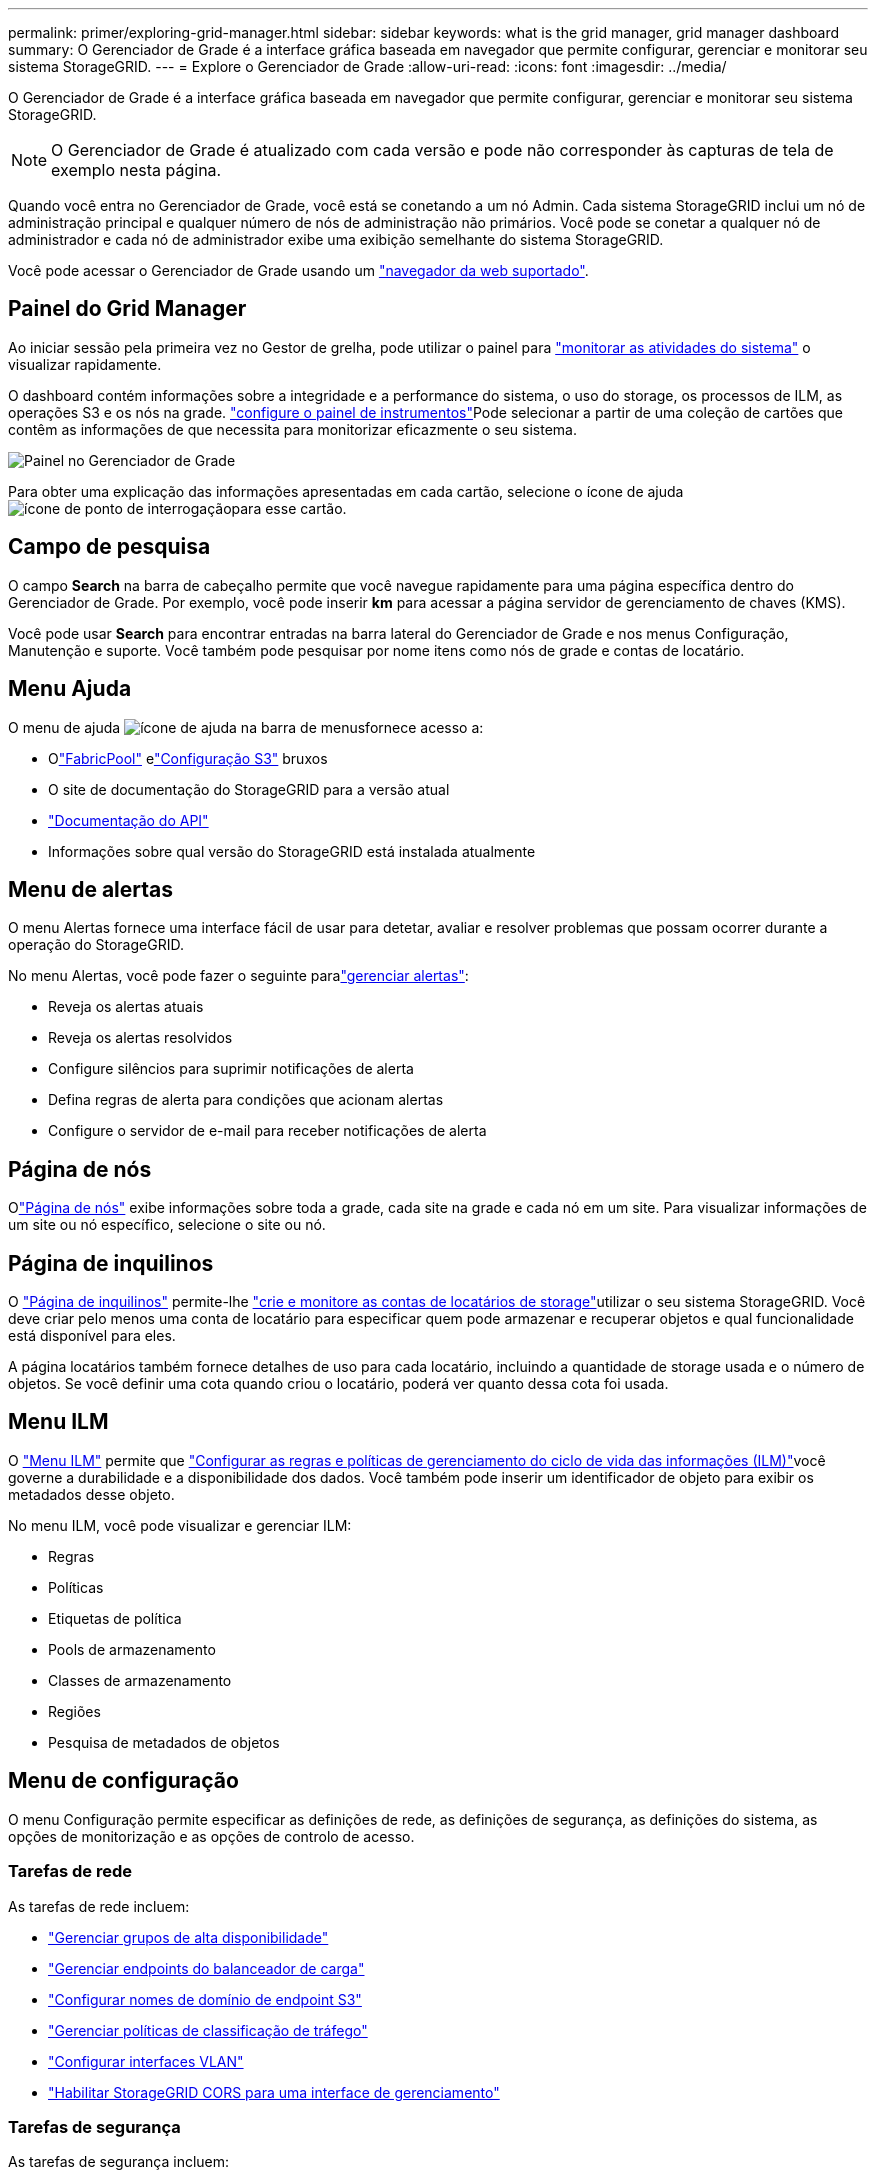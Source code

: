 ---
permalink: primer/exploring-grid-manager.html 
sidebar: sidebar 
keywords: what is the grid manager, grid manager dashboard 
summary: O Gerenciador de Grade é a interface gráfica baseada em navegador que permite configurar, gerenciar e monitorar seu sistema StorageGRID. 
---
= Explore o Gerenciador de Grade
:allow-uri-read: 
:icons: font
:imagesdir: ../media/


[role="lead"]
O Gerenciador de Grade é a interface gráfica baseada em navegador que permite configurar, gerenciar e monitorar seu sistema StorageGRID.


NOTE: O Gerenciador de Grade é atualizado com cada versão e pode não corresponder às capturas de tela de exemplo nesta página.

Quando você entra no Gerenciador de Grade, você está se conetando a um nó Admin. Cada sistema StorageGRID inclui um nó de administração principal e qualquer número de nós de administração não primários. Você pode se conetar a qualquer nó de administrador e cada nó de administrador exibe uma exibição semelhante do sistema StorageGRID.

Você pode acessar o Gerenciador de Grade usando um link:../admin/web-browser-requirements.html["navegador da web suportado"].



== Painel do Grid Manager

Ao iniciar sessão pela primeira vez no Gestor de grelha, pode utilizar o painel para link:../monitor/viewing-dashboard.html["monitorar as atividades do sistema"] o visualizar rapidamente.

O dashboard contém informações sobre a integridade e a performance do sistema, o uso do storage, os processos de ILM, as operações S3 e os nós na grade. link:../monitor/viewing-dashboard.html["configure o painel de instrumentos"]Pode selecionar a partir de uma coleção de cartões que contêm as informações de que necessita para monitorizar eficazmente o seu sistema.

image::../media/grid_manager_dashboard_and_menu.png[Painel no Gerenciador de Grade]

Para obter uma explicação das informações apresentadas em cada cartão, selecione o ícone de ajuda image:../media/icon_nms_question.png["ícone de ponto de interrogação"]para esse cartão.



== Campo de pesquisa

O campo *Search* na barra de cabeçalho permite que você navegue rapidamente para uma página específica dentro do Gerenciador de Grade. Por exemplo, você pode inserir *km* para acessar a página servidor de gerenciamento de chaves (KMS).

Você pode usar *Search* para encontrar entradas na barra lateral do Gerenciador de Grade e nos menus Configuração, Manutenção e suporte. Você também pode pesquisar por nome itens como nós de grade e contas de locatário.



== Menu Ajuda

O menu de ajuda image:../media/icon-help-menu-bar.png["ícone de ajuda na barra de menus"]fornece acesso a:

* Olink:../fabricpool/use-fabricpool-setup-wizard.html["FabricPool"] elink:../admin/use-s3-setup-wizard.html["Configuração S3"] bruxos
* O site de documentação do StorageGRID para a versão atual
* link:../admin/using-grid-management-api.html["Documentação do API"]
* Informações sobre qual versão do StorageGRID está instalada atualmente




== Menu de alertas

O menu Alertas fornece uma interface fácil de usar para detetar, avaliar e resolver problemas que possam ocorrer durante a operação do StorageGRID.

No menu Alertas, você pode fazer o seguinte paralink:../monitor/managing-alerts.html["gerenciar alertas"]:

* Reveja os alertas atuais
* Reveja os alertas resolvidos
* Configure silêncios para suprimir notificações de alerta
* Defina regras de alerta para condições que acionam alertas
* Configure o servidor de e-mail para receber notificações de alerta




== Página de nós

Olink:../monitor/viewing-nodes-page.html["Página de nós"] exibe informações sobre toda a grade, cada site na grade e cada nó em um site.  Para visualizar informações de um site ou nó específico, selecione o site ou nó.



== Página de inquilinos

O link:../admin/managing-tenants.html["Página de inquilinos"] permite-lhe link:../tenant/index.html["crie e monitore as contas de locatários de storage"]utilizar o seu sistema StorageGRID. Você deve criar pelo menos uma conta de locatário para especificar quem pode armazenar e recuperar objetos e qual funcionalidade está disponível para eles.

A página locatários também fornece detalhes de uso para cada locatário, incluindo a quantidade de storage usada e o número de objetos. Se você definir uma cota quando criou o locatário, poderá ver quanto dessa cota foi usada.



== Menu ILM

O link:using-information-lifecycle-management.html["Menu ILM"] permite que link:../ilm/index.html["Configurar as regras e políticas de gerenciamento do ciclo de vida das informações (ILM)"]você governe a durabilidade e a disponibilidade dos dados. Você também pode inserir um identificador de objeto para exibir os metadados desse objeto.

No menu ILM, você pode visualizar e gerenciar ILM:

* Regras
* Políticas
* Etiquetas de política
* Pools de armazenamento
* Classes de armazenamento
* Regiões
* Pesquisa de metadados de objetos




== Menu de configuração

O menu Configuração permite especificar as definições de rede, as definições de segurança, as definições do sistema, as opções de monitorização e as opções de controlo de acesso.



=== Tarefas de rede

As tarefas de rede incluem:

* link:../admin/managing-high-availability-groups.html["Gerenciar grupos de alta disponibilidade"]
* link:../admin/managing-load-balancing.html["Gerenciar endpoints do balanceador de carga"]
* link:../admin/configuring-s3-api-endpoint-domain-names.html["Configurar nomes de domínio de endpoint S3"]
* link:../admin/managing-traffic-classification-policies.html["Gerenciar políticas de classificação de tráfego"]
* link:../admin/configure-vlan-interfaces.html["Configurar interfaces VLAN"]
* link:../admin/enable-cross-origin-resource-sharing-for-management-interface.html["Habilitar StorageGRID CORS para uma interface de gerenciamento"]




=== Tarefas de segurança

As tarefas de segurança incluem:

* link:../admin/using-storagegrid-security-certificates.html["Gerenciar certificados de segurança"]
* link:../admin/manage-firewall-controls.html["Gerenciar controles internos de firewall"]
* link:../admin/kms-configuring.html["Configurar servidores de gerenciamento de chaves"]
* Configurar as definições de segurança, incluindolink:../admin/manage-tls-ssh-policy.html["Política TLS e SSH"] ,link:../admin/changing-network-options-object-encryption.html["opções de segurança de rede e objetos"] ,link:../admin/changing-browser-session-timeout-interface.html["definições de segurança da interface"] , elink:../admin/manage-external-ssh-access.html["Opções de acesso SSH"]
* Configurar definições para umlink:../admin/configuring-storage-proxy-settings.html["proxy de storage"] ou umlink:../admin/configuring-admin-proxy-settings.html["proxy de administrador"]




=== Tarefas do sistema

As tarefas do sistema incluem:

* Usarlink:../admin/grid-federation-overview.html["federação de grade"] para clonar informações de conta de locatário e replicar dados de objeto entre dois sistemas StorageGRID
* Opcionalmente, habilite olink:../admin/configuring-stored-object-compression.html["Comprimir objetos armazenados"] opção
* Opcionalmente, configure olink:../s3/consistency.html["configuração de consistência de bucket padrão"]
* link:../ilm/managing-objects-with-s3-object-lock.html["Gerenciar bloqueio de objeto S3"]
* Entenda as configurações de armazenamento, comolink:../admin/what-storage-volume-watermarks-are.html["marcas de água do volume de armazenamento"]
* link:../ilm/manage-erasure-coding-profiles.html["Gerenciar perfis de codificação de apagamento"]




=== Tarefas de monitorização

As tarefas de monitoramento incluem:

* link:../monitor/configure-log-management.html["Configurar gerenciamento de log"]
* link:../monitor/using-snmp-monitoring.html["Utilize a monitorização SNMP"]




=== Tarefas de controle de acesso

As tarefas de controle de acesso incluem:

* link:../admin/managing-admin-groups.html["Gerenciar grupos de administradores"]
* link:../admin/managing-users.html["Gerenciar usuários administradores"]
* Mudar olink:../admin/changing-provisioning-passphrase.html["frase-passe do aprovisionamento"] oulink:../admin/change-node-console-password.html["senhas do console do nó"]
* link:../admin/using-identity-federation.html["Use a federação de identidade"]
* link:../admin/how-sso-works.html["Configurar SSO"]




== Menu de manutenção

O menu Manutenção permite executar tarefas de manutenção, manutenção do sistema e manutenção da rede.



=== Tarefas

As tarefas de manutenção incluem:

* link:../maintain/decommission-procedure.html["Operações de desativação"] para remover locais e nós de grade não utilizados
* link:../expand/index.html["Operações de expansão"] para adicionar novos nós de grade e locais
* link:../maintain/warnings-and-considerations-for-grid-node-recovery.html["Procedimentos de recuperação do nó de grade"] para substituir um nó com falha e restaurar dados
* link:../maintain/rename-grid-site-node-overview.html["Mudar o nome dos procedimentos"] para alterar os nomes de exibição de sua grade, sites e nós
* link:../troubleshoot/verifying-object-integrity.html["Operações de verificação de existência de objeto"] verificar a existência (embora não a correção) de dados de objeto
* Executar umlink:../maintain/rolling-reboot-procedure.html["reinício contínuo"] para reiniciar vários nós de grade
* link:../maintain/restoring-volume.html["Operações de restauração de volume"]




=== Sistema

As tarefas de manutenção do sistema que você pode executar incluem:

* link:../admin/viewing-storagegrid-license-information.html["Veja as informações da licença do StorageGRID"]oulink:../admin/updating-storagegrid-license-information.html["atualizar informações de licença"]
* Gerando e baixando olink:../maintain/downloading-recovery-package.html["pacote de recuperação"]
* Executar atualizações de software do StorageGRID, incluindo atualizações de software, hotfixes e atualizações do software SANtricity os em dispositivos selecionados
+
** link:../upgrade/index.html["Procedimento de atualização"]
** link:../maintain/storagegrid-hotfix-procedure.html["Procedimento de correção"]
** https://docs.netapp.com/us-en/storagegrid-appliances/sg6000/upgrading-santricity-os-on-storage-controllers-using-grid-manager-sg6000.html["Atualize o SANtricity os em controladores de storage SG6000 usando o Gerenciador de Grade"^]
** https://docs.netapp.com/us-en/storagegrid-appliances/sg5700/upgrading-santricity-os-on-storage-controllers-using-grid-manager-sg5700.html["Atualize o SANtricity os em controladores de storage SG5700 usando o Gerenciador de Grade"^]






=== Rede

As tarefas de manutenção de rede que você pode executar incluem:

* link:../maintain/configuring-dns-servers.html["Configurar servidores DNS"]
* link:../maintain/updating-subnets-for-grid-network.html["Atualizar sub-redes da rede Grid"]
* link:../maintain/configuring-ntp-servers.html["Gerenciar servidores NTP"]




== Menu de suporte

O menu suporte fornece opções que ajudam o suporte técnico a analisar e solucionar problemas do seu sistema.



=== Ferramentas

Na seção Ferramentas do menu suporte, você pode:

* link:../admin/configure-autosupport-grid-manager.html["Configurar o AutoSupport"]
* link:../monitor/running-diagnostics.html["Execute o diagnóstico"] no estado atual da grelha
* link:../monitor/collecting-log-files-and-system-data.html["Colete arquivos de log e dados do sistema"]
* link:../monitor/reviewing-support-metrics.html["Analise as métricas de suporte"]
+

NOTE: As ferramentas disponíveis na opção *Metrics* destinam-se a ser utilizadas pelo suporte técnico. Alguns recursos e itens de menu dentro dessas ferramentas são intencionalmente não funcionais.





=== Outros

Na outra seção do menu suporte, você pode:

* Configurarlink:../monitor/manage-io-prioritization.html["Priorização de E/S"]
* Configurarlink:../admin/configure-autosupport-grid-manager.html["Configuração de e-mail do AutoSupport (antigo)"]
* Gerenciar link:../admin/manage-link-costs.html["custo da ligação"]
* Exibir IDs de serviço de nó
* Gerenciar link:../admin/what-storage-volume-watermarks-are.html["marcas de água de armazenamento"]


